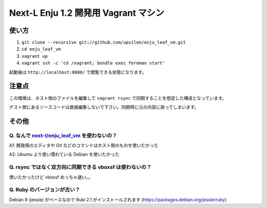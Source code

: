 Next-L Enju 1.2 開発用 Vagrant マシン
=====================================

使い方
------

#. ``git clone --recursive git://github.com/upsilon/enju_leaf_vm.git``
#. ``cd enju_leaf_vm``
#. ``vagrant up``
#. ``vagrant ssh -c 'cd /vagrant; bundle exec foreman start'``

起動後は ``http://localhost:8080/`` で閲覧できる状態になります。


注意点
------

この環境は、ホスト側のファイルを編集して ``vagrant rsync`` で同期することを想定した構成となっています。

ゲスト側にあるソースコードは直接編集しないで下さい。同期時に元の内容に戻ってしまいます。


その他
------

Q. なんで `next-l/enju_leaf_vm <https://github.com/next-l/enju_leaf_vm>`_ を使わないの？
~~~~~~~~~~~~~~~~~~~~~~~~~~~~~~~~~~~~~~~~~~~~~~~~~~~~~~~~~~~~~~~~~~~~~~~~~~~~~~~~~~~~~~~~

A1: 開発用のエディタや Git などのコマンドはホスト側のものを使いたかった

A2: Ubuntu より使い慣れている Debian を使いたかった


Q. rsync ではなく双方向に同期できる vboxsf は使わないの？
~~~~~~~~~~~~~~~~~~~~~~~~~~~~~~~~~~~~~~~~~~~~~~~~~~~~~~~~~
  
使いたかったけど vboxsf めっちゃ遅い。。


Q. Ruby のバージョンが古い？
~~~~~~~~~~~~~~~~~~~~~~~~~~~~

Debian 8 (jessie) がベースなので Rubi 2.1 がインストールされます
(https://packages.debian.org/jessie/ruby)
